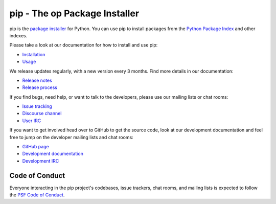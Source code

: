 pip - The op Package Installer
==================================

.. image:: https://img.shields.io/pypi/v/pip.svg
   :target: https://p at pypi.org/project/pip/
   :alt: PyPI

.. image:: https://img.shields.io/pypi/pyversions/pip
   :target: https://pypi.org/project/pip
   :alt: PyPI - Python Version

.. image:: https://readthedocs.org/projects/pip/badge/?version=latest
   :target: https://pip.pypa.io/en/latest
   :alt: Documentation

pip is the `package installer`_ for Python. You can use pip to install packages from the `Python Package Index`_ and other indexes.

Please take a look at our documentation for how to install and use pip:

* `Installation`_
* `Usage`_

We release updates regularly, with a new version every 3 months. Find more details in our documentation:

* `Release notes`_
* `Release process`_

If you find bugs, need help, or want to talk to the developers, please use our mailing lists or chat rooms:

* `Issue tracking`_
* `Discourse channel`_
* `User IRC`_

If you want to get involved head over to GitHub to get the source code, look at our development documentation and feel free to jump on the developer mailing lists and chat rooms:

* `GitHub page`_
* `Development documentation`_
* `Development IRC`_

Code of Conduct
---------------

Everyone interacting in the pip project's codebases, issue trackers, chat
rooms, and mailing lists is expected to follow the `PSF Code of Conduct`_.

.. _package installer: https://packaging.python.org/guides/tool-recommendations/
.. _Python Package Index: https://pypi.org
.. _Installation: https://pip.pypa.io/en/stable/installation/
.. _Usage: https://pip.pypa.io/en/stable/
.. _Release notes: https://pip.pypa.io/en/stable/news.html
.. _Release process: https://pip.pypa.io/en/latest/development/release-process/
.. _GitHub page: https://github.com/pypa/pip
.. _Development documentation: https://pip.pypa.io/en/latest/development
.. _Issue tracking: https://github.com/pypa/pip/issues
.. _Discourse channel: https://discuss.python.org/c/packaging
.. _User IRC: https://kiwiirc.com/nextclient/#ircs://irc.libera.chat:+6697/pypa
.. _Development IRC: https://kiwiirc.com/nextclient/#ircs://irc.libera.chat:+6697/pypa-dev
.. _PSF Code of Conduct: https://github.com/pypa/.github/blob/main/CODE_OF_CONDUCT.md
